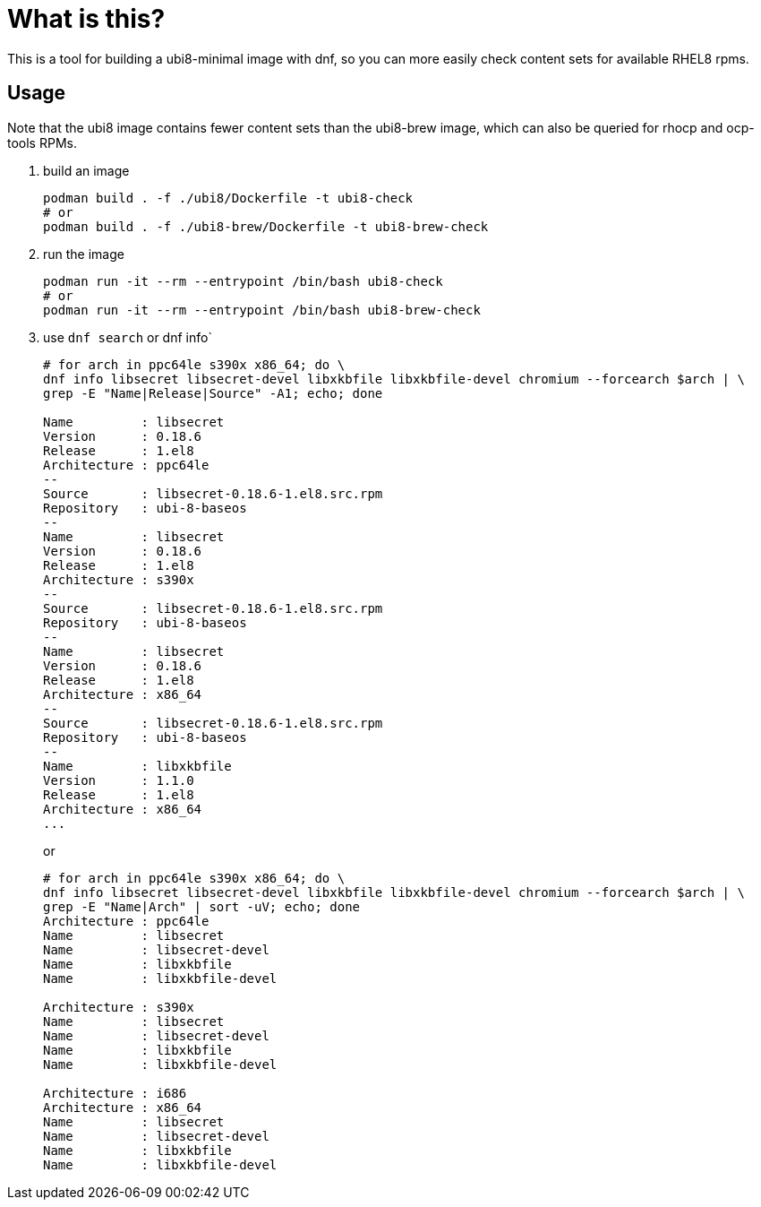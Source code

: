 # What is this?

This is a tool for building a ubi8-minimal image with dnf, so you can more 
easily check content sets for available RHEL8 rpms.

## Usage

Note that the ubi8 image contains fewer content sets than the ubi8-brew image, 
which can also be queried for rhocp and ocp-tools RPMs.

. build an image
+
```
podman build . -f ./ubi8/Dockerfile -t ubi8-check
# or 
podman build . -f ./ubi8-brew/Dockerfile -t ubi8-brew-check
```
+
. run the image
+
```
podman run -it --rm --entrypoint /bin/bash ubi8-check
# or 
podman run -it --rm --entrypoint /bin/bash ubi8-brew-check
```
+
. use `dnf search` or dnf info`
+
```
# for arch in ppc64le s390x x86_64; do \
dnf info libsecret libsecret-devel libxkbfile libxkbfile-devel chromium --forcearch $arch | \
grep -E "Name|Release|Source" -A1; echo; done

Name         : libsecret
Version      : 0.18.6
Release      : 1.el8
Architecture : ppc64le
--
Source       : libsecret-0.18.6-1.el8.src.rpm
Repository   : ubi-8-baseos
--
Name         : libsecret
Version      : 0.18.6
Release      : 1.el8
Architecture : s390x
--
Source       : libsecret-0.18.6-1.el8.src.rpm
Repository   : ubi-8-baseos
--
Name         : libsecret
Version      : 0.18.6
Release      : 1.el8
Architecture : x86_64
--
Source       : libsecret-0.18.6-1.el8.src.rpm
Repository   : ubi-8-baseos
--
Name         : libxkbfile
Version      : 1.1.0
Release      : 1.el8
Architecture : x86_64
...
```
+ 
or
+
```
# for arch in ppc64le s390x x86_64; do \
dnf info libsecret libsecret-devel libxkbfile libxkbfile-devel chromium --forcearch $arch | \
grep -E "Name|Arch" | sort -uV; echo; done
Architecture : ppc64le
Name         : libsecret
Name         : libsecret-devel
Name         : libxkbfile
Name         : libxkbfile-devel

Architecture : s390x
Name         : libsecret
Name         : libsecret-devel
Name         : libxkbfile
Name         : libxkbfile-devel

Architecture : i686
Architecture : x86_64
Name         : libsecret
Name         : libsecret-devel
Name         : libxkbfile
Name         : libxkbfile-devel
```
